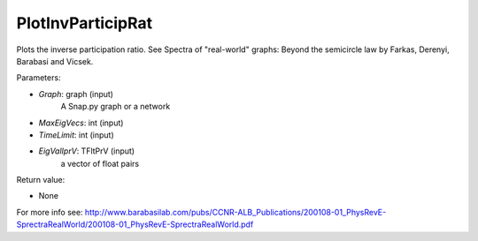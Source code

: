 PlotInvParticipRat
'''''''''''

.. function:: PlotInvParticipRat(Graph, MaxEigVecs,TimeLimit,EigValIprV )

Plots the inverse participation ratio. See Spectra of "real-world" graphs: Beyond the semicircle law by Farkas, Derenyi, Barabasi and Vicsek. 

	
Parameters:

- *Graph*: graph (input)
    A Snap.py graph or a network

- *MaxEigVecs*: int (input)
    

- *TimeLimit*: int (input)
    

- *EigValIprV*: TFltPrV (input)   
   a vector of float pairs 
  

Return value:

- None

For more info see: http://www.barabasilab.com/pubs/CCNR-ALB_Publications/200108-01_PhysRevE-SprectraRealWorld/200108-01_PhysRevE-SprectraRealWorld.pdf

